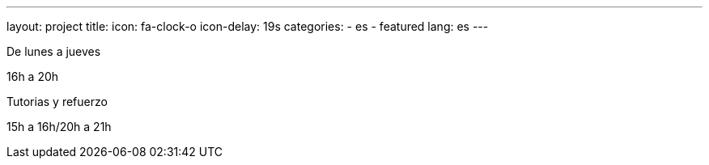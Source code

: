 ---
layout: project
title:
icon: fa-clock-o
icon-delay: 19s
categories:
  - es
  - featured
lang: es
---

De lunes a jueves

16h a 20h

Tutorias y refuerzo

15h a 16h/20h a 21h